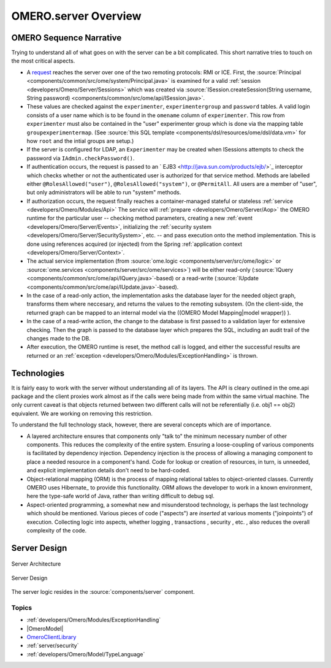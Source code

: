 .. _developers/Omero/Server:

OMERO.server Overview
=====================

OMERO Sequence Narrative
------------------------

Trying to understand all of what goes on with the server can be a bit
complicated. This short narrative tries to touch on the most critical
aspects.

-  A `request </ome/wiki/OmeroClientLibrary>`_ reaches the server over
   one of the two remoting protocols: RMI or ICE. First, the
   :source:`Principal <components/common/src/ome/system/Principal.java>`
   is examined for a valid :ref:`session <developers/Omero/Server/Sessions>` which
   was created via :source:`ISession.createSession(String username, String
   password) <components/common/src/ome/api/ISession.java>`.

-  These values are checked against the ``experimenter``,
   ``experimentergroup`` and ``password`` tables. A valid login consists
   of a user name which is to be found in the ``omename`` column of
   ``experimenter``. This row from ``experimenter`` must also be
   contained in the "user" experimenter group which is done via the
   mapping table ``groupexperimentermap``. (See :source:`this SQL
   template <components/dsl/resources/ome/dsl/data.vm>`
   for how ``root`` and the intial groups are setup.)

-  If the server is configured for LDAP, an ``Experimenter`` may be
   created when ISessions attempts to check the password via
   ``IAdmin.checkPassword()``.

-  If authentication occurs, the request is passed to an
   ` EJB3 <http://java.sun.com/products/ejb/>`_ interceptor which checks
   whether or not the authenticated user is authorized for that service
   method. Methods are labelled either ``@RolesAllowed("user")``,
   ``@RolesAllowed("system")``, or ``@PermitAll``. All users are a
   member of "user", but only administrators will be able to run
   "system" methods.

-  If authorization occurs, the request finally reaches a
   container-managed stateful or stateless 
   :ref:`service <developers/Omero/Modules/Api>` The
   service will :ref:`prepare <developers/Omero/Server/Aop>`
   the OMERO runtime for the
   particular user -- checking method parameters, creating a new 
   :ref:`event <developers/Omero/Server/Events>`, initializing the
   :ref:`security system <developers/Omero/Server/SecuritySystem>`, 
   etc. -- and pass execution onto the method implementation.
   This is done using references acquired (or injected) from the Spring
   :ref:`application context <developers/Omero/Server/Context>`.

-  The actual service implementation (from
   :source:`ome.logic <components/server/src/ome/logic>`
   or
   :source:`ome.services <components/server/src/ome/services>`)
   will be either read-only
   (:source:`IQuery <components/common/src/ome/api/IQuery.java>`-based)
   or a read-write
   (:source:`IUpdate <components/common/src/ome/api/IUpdate.java>`-based).

-  In the case of a read-only action, the implementation asks the
   database layer for the needed object graph, transforms them where
   neccesary, and returns the values to the remoting subsystem. (On the
   client-side, the returned graph can be mapped to an internal model
   via the ((OMERO Model Mapping\|model wrapper)) ).

-  In the case of a read-write action, the change to the database is
   first passed to a validation layer for extensive checking. Then the
   graph is passed to the database layer which prepares the SQL,
   including an audit trail of the changes made to the DB.

-  After execution, the OMERO runtime is reset, the method call is
   logged, and either the successful results are returned or an
   :ref:`exception <developers/Omero/Modules/ExceptionHandling>` is thrown.

Technologies
------------

It is fairly easy to work with the server without understanding all of
its layers. The API is cleary outlined in the ome.api package and the
client proxies work almost as if the calls were being made from within
the same virtual machine. The only current caveat is that objects
returned between two different calls will not be referentially (i.e.
obj1 == obj2) equivalent. We are working on removing this restriction.

To understand the full technology stack, however, there are several
concepts which are of importance.

-  A layered architecture ensures that components only "talk to" the
   minimum necessary number of other components. This reduces the
   complexity of the entire system. Ensuring a loose-coupling of various
   components is facilitated by dependency injection. Dependency
   injection is the process of allowing a managing component to place a
   needed resource in a component's hand. Code for lookup or creation of
   resources, in turn, is unneeded, and explicit implementation details
   don't need to be hard-coded.

-  Object-relational mapping (ORM) is the process of mapping relational
   tables to object-oriented classes. Currently OMERO uses Hibernate_
   to provide this functionality. ORM allows the developer to work in a
   known environment, here the type-safe world of Java, rather than
   writing difficult to debug sql.

-  Aspect-oriented programming, a somewhat new and misunderstood
   technology, is perhaps the last technology which should be mentioned.
   Various pieces of code ("aspects") are *inserted* at various moments
   ("joinpoints") of execution. Collecting logic into aspects, whether
   logging , transactions , security , etc. , also reduces the overall
   complexity of the code.

Server Design
-------------

.. figure:: ../../images/server-arch.png
   :align: center
   :alt: Server Architecture

   Server Architecture

.. figure:: ../../images/server-design.png
   :align: center
   :alt: Server Design

   Server Design

The server logic resides in the :source:`components/server`
component.

Topics
~~~~~~

-  :ref:`developers/Omero/Modules/ExceptionHandling`
-  |OmeroModel|
-  `OmeroClientLibrary </ome/wiki/OmeroClientLibrary>`_
-  :ref:`server/security`
-  :ref:`developers/Omero/Model/TypeLanguage`


.. seealso:: |OmeroGrid|
